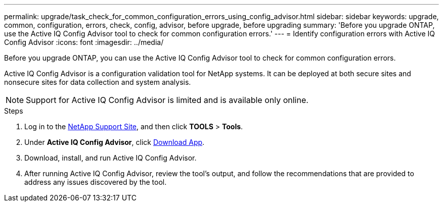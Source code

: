 ---
permalink: upgrade/task_check_for_common_configuration_errors_using_config_advisor.html
sidebar: sidebar
keywords: upgrade, common, configuration, errors, check, config, advisor, before upgrade, before upgrading
summary: 'Before you upgrade ONTAP, use the Active IQ Config Advisor tool to check for common configuration errors.'
---
= Identify configuration errors with Active IQ Config Advisor
:icons: font
:imagesdir: ../media/

[.lead]
Before you upgrade ONTAP, you can use the Active IQ Config Advisor tool to check for common configuration errors.

Active IQ Config Advisor is a configuration validation tool for NetApp systems. It can be deployed at both secure sites and nonsecure sites for data collection and system analysis.

NOTE: Support for Active IQ Config Advisor is limited and is available only online.

.Steps

. Log in to the link:https://mysupport.netapp.com/site/global/[NetApp Support Site^], and then click *TOOLS* > *Tools*.
. Under *Active IQ Config Advisor*, click https://mysupport.netapp.com/site/tools/tool-eula/activeiq-configadvisor[Download App^].
. Download, install, and run Active IQ Config Advisor.
. After running Active IQ Config Advisor, review the tool's output, and follow the recommendations that are provided to address any issues discovered by the tool.

// 2023 Dec 12 Jira 1275
// 2023 Aug 30, ONTAPDOC-1257
// 2022 Apr, 25, BURT 1454366
